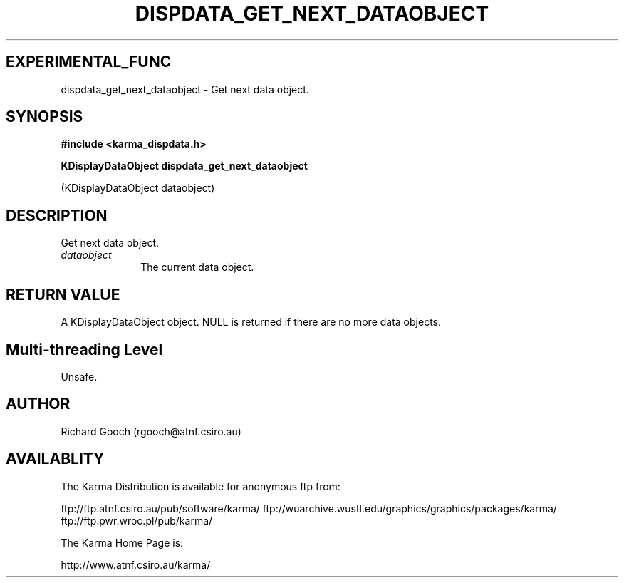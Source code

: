 .TH DISPDATA_GET_NEXT_DATAOBJECT 3 "13 Nov 2005" "Karma Distribution"
.SH EXPERIMENTAL_FUNC
dispdata_get_next_dataobject \- Get next data object.
.SH SYNOPSIS
.B #include <karma_dispdata.h>
.sp
.B KDisplayDataObject dispdata_get_next_dataobject
.sp
(KDisplayDataObject dataobject)
.SH DESCRIPTION
Get next data object.
.IP \fIdataobject\fP 1i
The current data object.
.SH RETURN VALUE
A KDisplayDataObject object. NULL is returned if there are no
more data objects.
.SH Multi-threading Level
Unsafe.
.SH AUTHOR
Richard Gooch (rgooch@atnf.csiro.au)
.SH AVAILABLITY
The Karma Distribution is available for anonymous ftp from:

ftp://ftp.atnf.csiro.au/pub/software/karma/
ftp://wuarchive.wustl.edu/graphics/graphics/packages/karma/
ftp://ftp.pwr.wroc.pl/pub/karma/

The Karma Home Page is:

http://www.atnf.csiro.au/karma/

